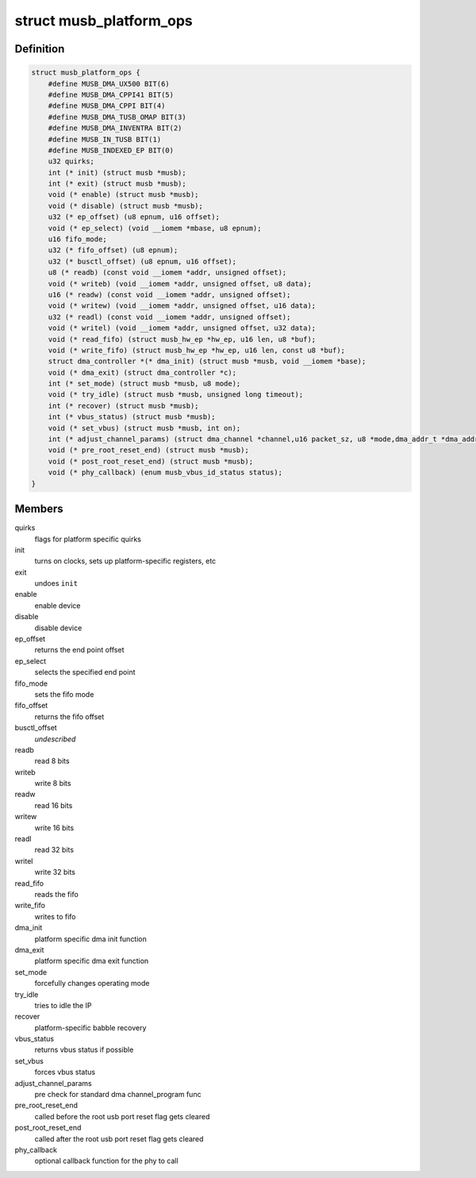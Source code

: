 .. -*- coding: utf-8; mode: rst -*-
.. src-file: drivers/usb/musb/musb_core.h

.. _`musb_platform_ops`:

struct musb_platform_ops
========================

.. c:type:: struct musb_platform_ops

    Operations passed to musb_core by HW glue layer

.. _`musb_platform_ops.definition`:

Definition
----------

.. code-block:: c

    struct musb_platform_ops {
        #define MUSB_DMA_UX500 BIT(6)
        #define MUSB_DMA_CPPI41 BIT(5)
        #define MUSB_DMA_CPPI BIT(4)
        #define MUSB_DMA_TUSB_OMAP BIT(3)
        #define MUSB_DMA_INVENTRA BIT(2)
        #define MUSB_IN_TUSB BIT(1)
        #define MUSB_INDEXED_EP BIT(0)
        u32 quirks;
        int (* init) (struct musb *musb);
        int (* exit) (struct musb *musb);
        void (* enable) (struct musb *musb);
        void (* disable) (struct musb *musb);
        u32 (* ep_offset) (u8 epnum, u16 offset);
        void (* ep_select) (void __iomem *mbase, u8 epnum);
        u16 fifo_mode;
        u32 (* fifo_offset) (u8 epnum);
        u32 (* busctl_offset) (u8 epnum, u16 offset);
        u8 (* readb) (const void __iomem *addr, unsigned offset);
        void (* writeb) (void __iomem *addr, unsigned offset, u8 data);
        u16 (* readw) (const void __iomem *addr, unsigned offset);
        void (* writew) (void __iomem *addr, unsigned offset, u16 data);
        u32 (* readl) (const void __iomem *addr, unsigned offset);
        void (* writel) (void __iomem *addr, unsigned offset, u32 data);
        void (* read_fifo) (struct musb_hw_ep *hw_ep, u16 len, u8 *buf);
        void (* write_fifo) (struct musb_hw_ep *hw_ep, u16 len, const u8 *buf);
        struct dma_controller *(* dma_init) (struct musb *musb, void __iomem *base);
        void (* dma_exit) (struct dma_controller *c);
        int (* set_mode) (struct musb *musb, u8 mode);
        void (* try_idle) (struct musb *musb, unsigned long timeout);
        int (* recover) (struct musb *musb);
        int (* vbus_status) (struct musb *musb);
        void (* set_vbus) (struct musb *musb, int on);
        int (* adjust_channel_params) (struct dma_channel *channel,u16 packet_sz, u8 *mode,dma_addr_t *dma_addr, u32 *len);
        void (* pre_root_reset_end) (struct musb *musb);
        void (* post_root_reset_end) (struct musb *musb);
        void (* phy_callback) (enum musb_vbus_id_status status);
    }

.. _`musb_platform_ops.members`:

Members
-------

quirks
    flags for platform specific quirks

init
    turns on clocks, sets up platform-specific registers, etc

exit
    undoes \ ``init``\ 

enable
    enable device

disable
    disable device

ep_offset
    returns the end point offset

ep_select
    selects the specified end point

fifo_mode
    sets the fifo mode

fifo_offset
    returns the fifo offset

busctl_offset
    *undescribed*

readb
    read 8 bits

writeb
    write 8 bits

readw
    read 16 bits

writew
    write 16 bits

readl
    read 32 bits

writel
    write 32 bits

read_fifo
    reads the fifo

write_fifo
    writes to fifo

dma_init
    platform specific dma init function

dma_exit
    platform specific dma exit function

set_mode
    forcefully changes operating mode

try_idle
    tries to idle the IP

recover
    platform-specific babble recovery

vbus_status
    returns vbus status if possible

set_vbus
    forces vbus status

adjust_channel_params
    pre check for standard dma channel_program func

pre_root_reset_end
    called before the root usb port reset flag gets cleared

post_root_reset_end
    called after the root usb port reset flag gets cleared

phy_callback
    optional callback function for the phy to call

.. This file was automatic generated / don't edit.

